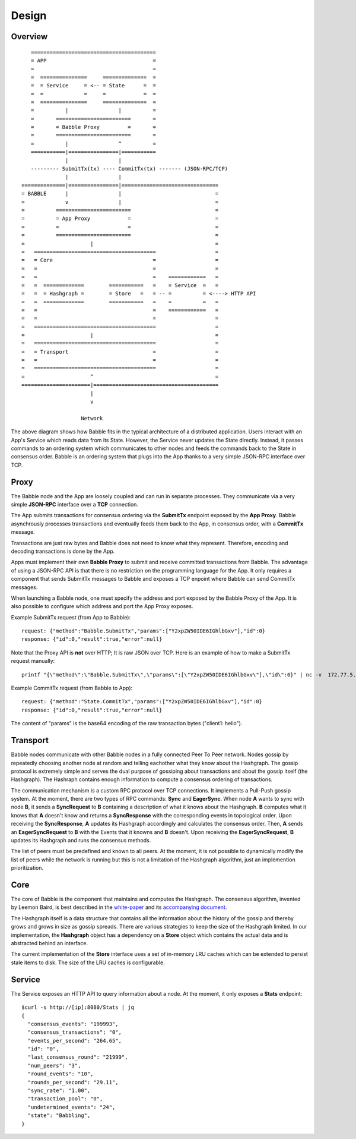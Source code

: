 Design
=============

Overview
--------

::

            ========================================
            = APP                                  =  
            =                                      =
            =  ===============     ==============  =
            =  = Service     = <-- = State      =  =
            =  =             =     =            =  =
            =  ===============     ==============  =
            =          |                |          =
            =       ========================       =
            =       = Babble Proxy         =       =
            =       ========================       =
            =          |                ^          =
            ===========|================|===========
                       |                |
            --------- SubmitTx(tx) ---- CommitTx(tx) ------- (JSON-RPC/TCP)
                       |                |
         ==============|================|===============================
         = BABBLE      |                |                              =
         =             v                |                              =
         =          ========================                           =
         =          = App Proxy            =                           =
         =          =                      =                           =
         =          ========================                           = 
         =                     |                                       =
         =   =======================================                   =
         =   = Core                                =                   =
         =   =                                     =                   =
         =   =                                     =    ============   =
         =   =  =============        ===========   =    = Service  =   =  
         =   =  = Hashgraph =        = Store   =   = -- =          = <----> HTTP API
         =   =  =============        ===========   =    =          =   =
         =   =                                     =    ============   =     
         =   =                                     =                   =
         =   =======================================                   =
         =                     |                                       =
         =   =======================================                   =
         =   = Transport                           =                   =
         =   =                                     =                   =
         =   =======================================                   =
         =                     ^                                       =
         ======================|========================================
                               |                  
                               v
                       
                            Network

The above diagram shows how Babble fits in the typical architecture of a distributed  
application. Users interact with an App's Service which reads data from its State.  
However, the Service never updates the State directly. Instead, it passes commands  
to an ordering system which communicates to other nodes and feeds the commands back  
to the State in consensus order. Babble is an ordering system that plugs into the  
App thanks to a very simple JSON-RPC interface over TCP.

Proxy
-----

The Babble node and the App are loosely coupled and can run in separate processes.  
They communicate via a very simple **JSON-RPC** interface over a **TCP** connection. 

The App submits transactions for consensus ordering via the **SubmitTx** endpoint  
exposed by the **App Proxy**. Babble asynchrously processes transactions and  
eventually feeds them back to the App, in consensus order,  with a **CommitTx**  
message.

Transactions are just raw bytes and Babble does not need to know what  
they represent. Therefore, encoding and decoding transactions is done by the App.

Apps must implement their own **Babble Proxy** to submit and receive committed  
transactions from Babble. The advantage of using a JSON-RPC API is that there is  
no restriction on the programming language for the App. It only requires a component    
that sends SubmitTx messages to Babble and exposes a TCP enpoint where Babble can  
send CommitTx messages.

When launching a Babble node, one must specify the address and port exposed by the  
Babble Proxy of the App. It is also possible to configure which address and port  
the App Proxy exposes.

Example SubmitTx request (from App to Babble):

::

    request: {"method":"Babble.SubmitTx","params":["Y2xpZW50IDE6IGhlbGxv"],"id":0}
    response: {"id":0,"result":true,"error":null}


Note that the Proxy API is **not** over HTTP; It is raw JSON over TCP. Here is an  
example of how to make a SubmitTx request manually:  

::

    printf "{\"method\":\"Babble.SubmitTx\",\"params\":[\"Y2xpZW50IDE6IGhlbGxv\"],\"id\":0}" | nc -v  172.77.5.1 1338


Example CommitTx request (from Babble to App):

::

    request: {"method":"State.CommitTx","params":["Y2xpZW50IDE6IGhlbGxv"],"id":0}
    response: {"id":0,"result":true,"error":null}

The content of "params" is the base64 encoding of the raw transaction bytes ("client1: hello").

Transport
---------

Babble nodes communicate with other Babble nodes in a fully connected Peer To Peer  
network. Nodes gossip by repeatedly choosing another node at random and telling  
eachother what they know about the  Hashgraph. The gossip protocol is extremely  
simple and serves the dual purpose of gossiping about transactions and about the  
gossip itself (the Hashgraph). The Hashraph contains enough information to compute  
a consensus ordering of transactions. 

The communication mechanism is a custom RPC protocol over TCP connections. It  
implements a Pull-Push gossip system. At the moment, there are two types of RPC  
commands: **Sync** and **EagerSync**. When node **A** wants to sync with node **B**,  
it sends a **SyncRequest** to **B** containing a description of what it knows  
about the Hashgraph. **B** computes what it knows that **A** doesn't know and  
returns a **SyncResponse** with the corresponding events in topological order.  
Upon receiving the **SyncResponse**, **A** updates its Hashgraph accordingly and  
calculates the consensus order. Then, **A** sends an **EagerSyncRequest** to **B**  
with the Events that it knowns and **B** doesn't. Upon receiving the **EagerSyncRequest**,  
**B** updates its Hashgraph and runs the consensus methods.

The list of peers must be predefined and known to all peers. At the moment, it is  
not possible to dynamically modify the list of peers while the network is running  
but this is not a limitation of the Hashgraph algorithm, just an implemention  
prioritization.

Core
----

The core of Babble is the component that maintains and computes the Hashgraph.  
The consensus algorithm, invented by Leemon Baird, is best described in the `white-paper <http://www.swirlds.com/downloads/SWIRLDS-TR-2016-01.pdf>`__  
and its `accompanying document <http://www.swirlds.com/downloads/SWIRLDS-TR-2016-02.pdf>`__. 

The Hashgraph itself is a data structure that contains all the information about  
the history of the gossip and thereby grows and grows in size as gossip spreads.  
There are various strategies to keep the size of the Hashgraph limited. In our  
implementation, the **Hashgraph** object has a dependency on a **Store** object  
which contains the actual data and is abstracted behind an interface.

The current implementation of the **Store** interface uses a set of in-memory LRU  
caches which can be extended to persist stale items to disk. The size of the LRU  
caches is configurable.

Service
-------

The Service exposes an HTTP API to query information about a node. At the  
moment, it only exposes a **Stats** endpoint:  

::

    $curl -s http://[ip]:8080/Stats | jq
    {
      "consensus_events": "199993",
      "consensus_transactions": "0",
      "events_per_second": "264.65",
      "id": "0",
      "last_consensus_round": "21999",
      "num_peers": "3",
      "round_events": "10",
      "rounds_per_second": "29.11",
      "sync_rate": "1.00",
      "transaction_pool": "0",
      "undetermined_events": "24",
      "state": "Babbling",
    }



